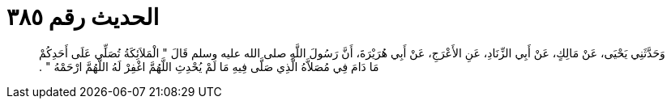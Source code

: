 
= الحديث رقم ٣٨٥

[quote.hadith]
وَحَدَّثَنِي يَحْيَى، عَنْ مَالِكٍ، عَنْ أَبِي الزِّنَادِ، عَنِ الأَعْرَجِ، عَنْ أَبِي هُرَيْرَةَ، أَنَّ رَسُولَ اللَّهِ صلى الله عليه وسلم قَالَ ‏"‏ الْمَلاَئِكَةُ تُصَلِّي عَلَى أَحَدِكُمْ مَا دَامَ فِي مُصَلاَّهُ الَّذِي صَلَّى فِيهِ مَا لَمْ يُحْدِثِ اللَّهُمَّ اغْفِرْ لَهُ اللَّهُمَّ ارْحَمْهُ ‏"‏ ‏.‏